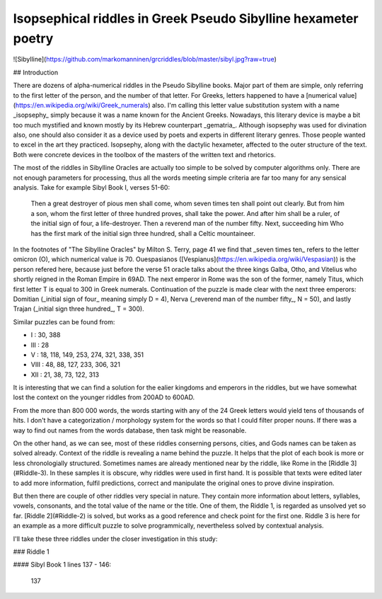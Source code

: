 Isopsephical riddles in Greek Pseudo Sibylline hexameter poetry
===============================================================

![Sibylline](https://github.com/markomanninen/grcriddles/blob/master/sibyl.jpg?raw=true)

## Introduction

There are dozens of alpha-numerical riddles in the Pseudo Sibylline books. Major part of them are simple, only referring to the first letter of the person, and the number of that letter. For Greeks, letters happened to have a [numerical value](https://en.wikipedia.org/wiki/Greek_numerals) also. I'm calling this letter value substitution system with a name _isopsephy_ simply because it was a name known for the Ancient Greeks. Nowadays, this literary device is maybe a bit too much mystified and known mostly by its Hebrew counterpart _gematria_. Although isopsephy was used for divination also, one should also consider it as a device used by poets and experts in different literary genres. Those people wanted to excel in the art they practiced. Isopsephy, along with the dactylic hexameter, affected to the outer structure of the text. Both were concrete devices in the toolbox of the masters of the written text and rhetorics.

The most of the riddles in Sibylline Oracles are actually too simple to be solved by computer algorithms only. There are not enough parameters for processing, thus all the words meeting simple criteria are far too many for any sensical analysis. Take for example Sibyl Book I, verses 51-60:

    Then a great destroyer of pious men shall come, whom seven times ten shall point out clearly.
    But from him a son, whom the first letter of three hundred proves, shall take the power.
    And after him shall be a ruler, of the initial sign of four, a life-destroyer.
    Then a reverend man of the number fifty. Next, succeeding him Who has the first mark of
    the initial sign three hundred, shall a Celtic mountaineer.

In the footnotes of "The Sibylline Oracles" by Milton S. Terry, page 41 we find that _seven times ten_ refers to the letter omicron (O), which numerical value is 70. Ouespasianos ([Vespianus](https://en.wikipedia.org/wiki/Vespasian)) is the person refered here, because just before the verse 51 oracle talks about the three kings Galba, Otho, and Vitelius who shortly reigned in the Roman Empire in 69AD. The next emperor in Rome was the son of the former, namely Titus, which first letter T is equal to 300 in Greek numerals. Continuation of the puzzle is made clear with the next three emperors: Domitian (_initial sign of four_ meaning simply D = 4), Nerva (_reverend man of the number fifty_, N = 50), and lastly Trajan (_initial sign three hundred_, T = 300).

Similar puzzles can be found from:

- I : 30, 388
- III : 28
- V : 18, 118, 149, 253, 274, 321, 338, 351
- VIII : 48, 88, 127, 233, 306, 321
- XII : 21, 38, 73, 122, 313

It is interesting that we can find a solution for the ealier kingdoms and emperors in the riddles, but we have somewhat lost the context on the younger riddles from 200AD to 600AD.

From the more than 800 000 words, the words starting with any of the 24 Greek letters would yield tens of thousands of hits. I don't have a categorization / morphology system for the words so that I could filter proper nouns. If there was a way to find out names from the words database, then task might be reasonable.

On the other hand, as we can see, most of these riddles conserning persons, cities, and Gods names can be taken as solved already. Context of the riddle is revealing a name behind the puzzle. It helps that the plot of each book is more or less chronologially structured. Sometimes names are already mentioned near by the riddle, like Rome in the [Riddle 3](#Riddle-3). In these samples it is obscure, why riddles were used in first hand. It is possible that texts were edited later to add more information, fulfil predictions, correct and manipulate the original ones to prove divine inspiration.

But then there are couple of other riddles very special in nature. They contain more information about letters, syllables, vowels, consonants, and the total value of the name or the title. One of them, the Riddle 1, is regarded as unsolved yet so far. [Riddle 2](#Riddle-2) is solved, but works as a good reference and check point for the first one. Riddle 3 is here for an example as a more difficult puzzle to solve programmically, nevertheless solved by contextual analysis.

I'll take these three riddles under the closer investigation in this study:

### Riddle 1

#### Sibyl Book 1 lines 137 - 146:

    137 